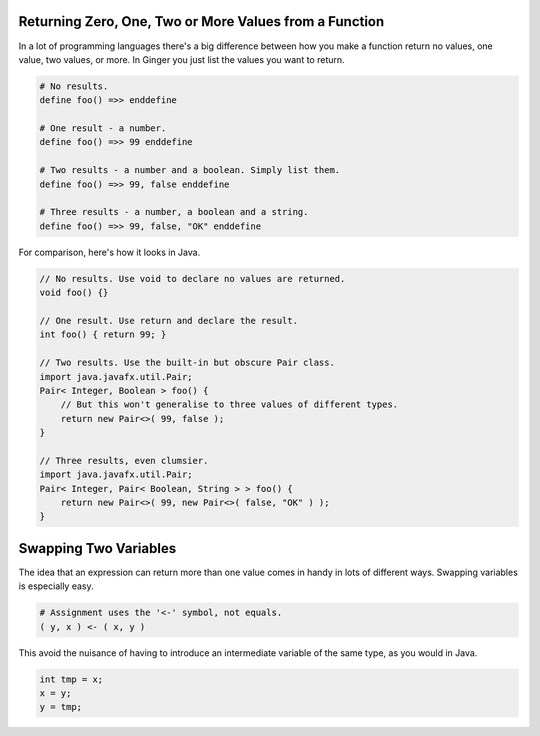 Returning Zero, One, Two or More Values from a Function
-------------------------------------------------------
In a lot of programming languages there's a big difference between how you make a function return no values, one value, two values, or more. In Ginger you just list the values you want to return. 

.. code-block:: Common

    # No results.
    define foo() =>> enddefine

    # One result - a number.
    define foo() =>> 99 enddefine

    # Two results - a number and a boolean. Simply list them.
    define foo() =>> 99, false enddefine

    # Three results - a number, a boolean and a string.
    define foo() =>> 99, false, "OK" enddefine


For comparison, here's how it looks in Java. 

.. code-block:: Java

    // No results. Use void to declare no values are returned.
    void foo() {}
    
    // One result. Use return and declare the result.
    int foo() { return 99; }

    // Two results. Use the built-in but obscure Pair class.
    import java.javafx.util.Pair;
    Pair< Integer, Boolean > foo() { 
        // But this won't generalise to three values of different types.
        return new Pair<>( 99, false ); 
    }

    // Three results, even clumsier.
    import java.javafx.util.Pair;
    Pair< Integer, Pair< Boolean, String > > foo() {
        return new Pair<>( 99, new Pair<>( false, "OK" ) );
    }    

Swapping Two Variables
----------------------
The idea that an expression can return more than one value comes in handy in 
lots of different ways. Swapping variables is especially easy.

.. code-block:: Common

    # Assignment uses the '<-' symbol, not equals.
    ( y, x ) <- ( x, y )

This avoid the nuisance of having to introduce an intermediate variable of
the same type, as you would in Java.

.. code-block:: Java

    int tmp = x;
    x = y;
    y = tmp;


